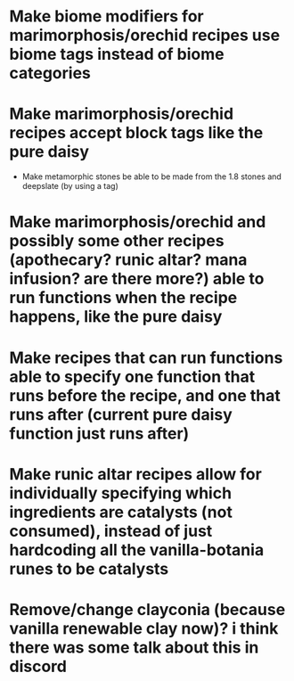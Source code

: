* Make biome modifiers for marimorphosis/orechid recipes use biome tags instead of biome categories
* Make marimorphosis/orechid recipes accept block tags like the pure daisy
	* Make metamorphic stones be able to be made from the 1.8 stones and deepslate (by using a tag)
* Make marimorphosis/orechid and possibly some other recipes (apothecary? runic altar? mana infusion? are there more?) able to run functions when the recipe happens, like the pure daisy
* Make recipes that can run functions able to specify one function that runs before the recipe, and one that runs after (current pure daisy function just runs after)
* Make runic altar recipes allow for individually specifying which ingredients are catalysts (not consumed), instead of just hardcoding all the vanilla-botania runes to be catalysts
* Remove/change clayconia (because vanilla renewable clay now)? i think there was some talk about this in discord
